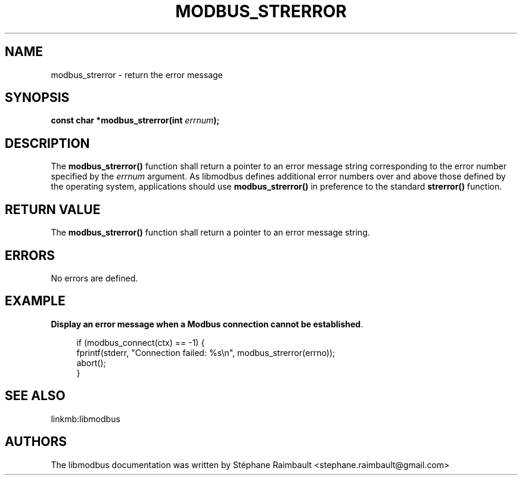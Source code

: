 '\" t
.\"     Title: modbus_strerror
.\"    Author: [see the "AUTHORS" section]
.\" Generator: DocBook XSL Stylesheets v1.78.1 <http://docbook.sf.net/>
.\"      Date: 11/13/2017
.\"    Manual: libmodbus Manual
.\"    Source: libmodbus v3.1.4
.\"  Language: English
.\"
.TH "MODBUS_STRERROR" "3" "11/13/2017" "libmodbus v3\&.1\&.4" "libmodbus Manual"
.\" -----------------------------------------------------------------
.\" * Define some portability stuff
.\" -----------------------------------------------------------------
.\" ~~~~~~~~~~~~~~~~~~~~~~~~~~~~~~~~~~~~~~~~~~~~~~~~~~~~~~~~~~~~~~~~~
.\" http://bugs.debian.org/507673
.\" http://lists.gnu.org/archive/html/groff/2009-02/msg00013.html
.\" ~~~~~~~~~~~~~~~~~~~~~~~~~~~~~~~~~~~~~~~~~~~~~~~~~~~~~~~~~~~~~~~~~
.ie \n(.g .ds Aq \(aq
.el       .ds Aq '
.\" -----------------------------------------------------------------
.\" * set default formatting
.\" -----------------------------------------------------------------
.\" disable hyphenation
.nh
.\" disable justification (adjust text to left margin only)
.ad l
.\" -----------------------------------------------------------------
.\" * MAIN CONTENT STARTS HERE *
.\" -----------------------------------------------------------------
.SH "NAME"
modbus_strerror \- return the error message
.SH "SYNOPSIS"
.sp
\fBconst char *modbus_strerror(int \fR\fB\fIerrnum\fR\fR\fB);\fR
.SH "DESCRIPTION"
.sp
The \fBmodbus_strerror()\fR function shall return a pointer to an error message string corresponding to the error number specified by the \fIerrnum\fR argument\&. As libmodbus defines additional error numbers over and above those defined by the operating system, applications should use \fBmodbus_strerror()\fR in preference to the standard \fBstrerror()\fR function\&.
.SH "RETURN VALUE"
.sp
The \fBmodbus_strerror()\fR function shall return a pointer to an error message string\&.
.SH "ERRORS"
.sp
No errors are defined\&.
.SH "EXAMPLE"
.PP
\fBDisplay an error message when a Modbus connection cannot be established\fR. 
.sp
.if n \{\
.RS 4
.\}
.nf
if (modbus_connect(ctx) == \-1) {
    fprintf(stderr, "Connection failed: %s\en", modbus_strerror(errno));
    abort();
}
.fi
.if n \{\
.RE
.\}
.sp
.SH "SEE ALSO"
.sp
linkmb:libmodbus
.SH "AUTHORS"
.sp
The libmodbus documentation was written by Stéphane Raimbault <stephane\&.raimbault@gmail\&.com>
